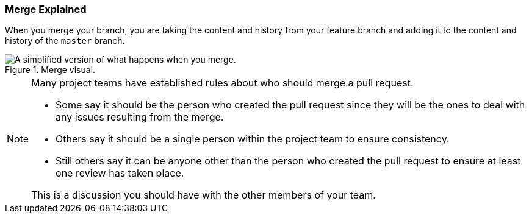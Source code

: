 [[_merge_defined]]
### Merge Explained

When you merge your branch, you are taking the content and history from your feature branch and adding it to the content and history of the `master` branch.

.Merge visual.
image::book/images/merge-visual.jpg["A simplified version of what happens when you merge."]

[NOTE]
====
Many project teams have established rules about who should merge a pull request.

- Some say it should be the person who created the pull request since they will be the ones to deal with any issues resulting from the merge.
- Others say it should be a single person within the project team to ensure consistency.
- Still others say it can be anyone other than the person who created the pull request to ensure at least one review has taken place.

This is a discussion you should have with the other members of your team.
====

